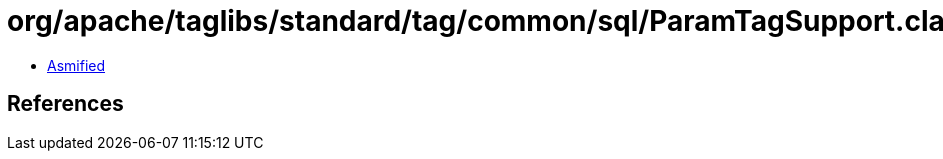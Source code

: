 = org/apache/taglibs/standard/tag/common/sql/ParamTagSupport.class

 - link:ParamTagSupport-asmified.java[Asmified]

== References

